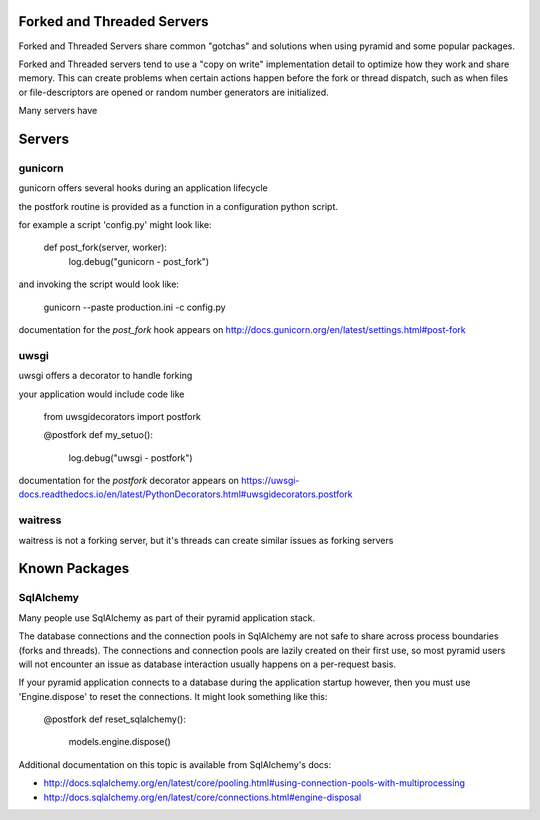 Forked and Threaded Servers
+++++++++++++++++++++++++++

Forked and Threaded Servers share common "gotchas" and solutions when
using pyramid and some popular packages.

Forked and Threaded servers tend to use a "copy on write" implementation detail
to optimize how they work and share memory. This can create problems when
certain actions happen before the fork or thread dispatch, such as when files or
file-descriptors are opened or random number generators are initialized.

Many servers have


Servers
++++++++++

gunicorn
========

gunicorn offers several hooks during an application lifecycle

the postfork routine is provided as a function in a configuration python script.

for example a script 'config.py' might look like:

	def post_fork(server, worker):
		log.debug("gunicorn - post_fork")

and invoking the script would look like:

	gunicorn --paste production.ini -c config.py

documentation for the `post_fork` hook appears on http://docs.gunicorn.org/en/latest/settings.html#post-fork


uwsgi
========

uwsgi offers a decorator to handle forking

your application would include code like

    from uwsgidecorators import postfork
    
    @postfork
    def my_setuo():
		log.debug("uwsgi - postfork")

documentation for the `postfork` decorator appears on https://uwsgi-docs.readthedocs.io/en/latest/PythonDecorators.html#uwsgidecorators.postfork


waitress
========

waitress is not a forking server, but it's threads can create similar issues as forking servers


Known Packages
++++++++++++++


SqlAlchemy
============

Many people use SqlAlchemy as part of their pyramid application stack.

The database connections and the connection pools in SqlAlchemy are not safe to
share across process boundaries (forks and threads). The connections and 
connection pools are lazily created on their first use, so most pyramid users 
will not encounter an issue as database interaction usually happens on a 
per-request basis.

If your pyramid application connects to a database during the application startup
however, then you must use 'Engine.dispose' to reset the connections.  It might
look something like this:

    @postfork
    def reset_sqlalchemy():
        models.engine.dispose()

Additional documentation on this topic is available from SqlAlchemy's docs:

* http://docs.sqlalchemy.org/en/latest/core/pooling.html#using-connection-pools-with-multiprocessing
* http://docs.sqlalchemy.org/en/latest/core/connections.html#engine-disposal


